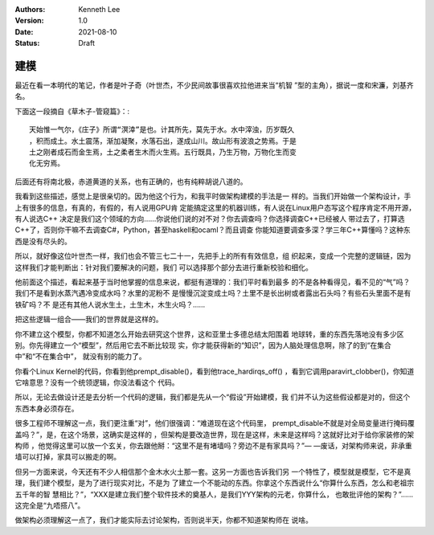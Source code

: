 .. Kenneth Lee 版权所有 2021

:Authors: Kenneth Lee
:Version: 1.0
:Date: 2021-08-10
:Status: Draft

建模
******

最近在看一本明代的笔记，作者是叶子奇（叶世杰，不少民间故事很喜欢拉他进来当“机智
”型的主角），据说一度和宋濂，刘基齐名。

下面这一段摘自《草木子-管窥篇》：::

  天始惟一气尔，《庄子》所谓“溟涬”是也。计其所先，莫先于水。水中滓浊，历岁既久
  ，积而成土。水土震荡，渐加凝聚，水落石出，遂成山川。故山形有波浪之势焉。于是
  土之刚者成石而金生焉，土之柔者生木而火生焉。五行既具，乃生万物，万物化生而变
  化无穷焉。

后面还有将南北极，赤道黄道的关系，也有正确的，也有纯粹胡说八道的。

我看到这些描述，感觉上是很亲切的。因为他这个行为，和我平时做架构建模的手法是一
样的。当我们开始做一个架构设计，手上有很多的信息，有真的，有假的，有人说用GPU肯
定能搞定这里的机器训练，有人说在Linux用户态写这个程序肯定不用开源，有人说选C++
决定是我们这个领域的方向……你说他们说的对不对？你去调查吗？你选择调查C++已经被人
带过去了，打算选C++了，否则你干嘛不去调查C#，Python，甚至haskell和ocaml？而且调查
你能知道要调查多深？学三年C++算懂吗？这种东西是没有尽头的。

所以，就好像这位叶世杰一样，我们也会不管三七二十一，先把手上的所有有效信息，组
织起来，变成一个完整的逻辑链，因为这样我们才能判断出：针对我们要解决的问题，我们
可以选择那个部分去进行重新校验和细化。

他前面这个描述，看起来基于当时他掌握的信息来说，都挺有道理的：我们平时看到最多
的不是各种看得见，看不见的“气”吗？我们不是看到水蒸汽遇冷变成水吗？水里的泥粉不
是慢慢沉淀变成土吗？土里不是长出树或者露出石头吗？有些石头里面不是有铁矿吗？不
是还有其他人说水生土，土生木，木生火吗？……

把这些逻辑一组合——我们的世界就是这样的。

你不建立这个模型，你都不知道怎么开始去研究这个世界，这和亚里士多德总结太阳围着
地球转，重的东西先落地没有多少区别。你先得建立一个“模型”，然后用它去不断比较现
实，你才能获得新的“知识”，因为人脑处理信息啊，除了的到“在集合中”和“不在集合中”，
就没有别的能力了。

你看个Linux Kernel的代码，你看到他prempt_disable()，看到他trace_hardirqs_off()
，看到它调用paravirt_clobber()，你知道它啥意思？没有一个统领逻辑，你没法看这个
代码。

所以，无论去做设计还是去分析一个代码的逻辑，我们都是先从一个“假设”开始建模，我
们并不认为这些假设都是对的，但这个东西本身必须存在。

很多工程师不理解这一点，我们更注重“对”，他们很强调：“难道现在这个代码里，
prempt_disable不就是对全局变量进行掩码覆盖吗？”，是，在这个场景，这确实是这样的
，但架构是要改造世界，现在是这样，未来是这样吗？这就好比对于给你家装修的架构师
，他觉得这里可以放一个玄关，你去跟他掰：“这里不是有堵墙吗？旁边不是有家具吗？”—
—废话，对架构师来说，非承重墙可以打掉，家具可以搬走的啊。

但另一方面来说，今天还有不少人相信那个金木水火土那一套。这另一方面也告诉我们另
一个特性了，模型就是模型，它不是真理，我们建个模型，是为了进行现实对比，不是为
了建立一个不能动的东西。你拿这个东西说什么“你算什么东西，怎么和老祖宗五千年的智
慧相比？”，“XXX是建立我们整个软件技术的奠基人，是我们YYY架构的元老，你算什么，
也敢批评他的架构？”……这完全是“九唔搭八”。

做架构必须理解这一点了，我们才能实际去讨论架构，否则说半天，你都不知道架构师在
说啥。
